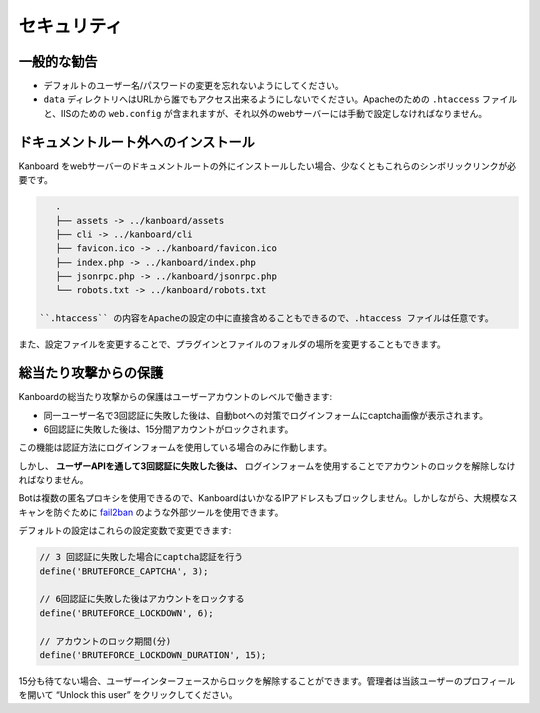セキュリティ
========

一般的な勧告
---------------

-  デフォルトのユーザー名/パスワードの変更を忘れないようにしてください。
-  ``data`` ディレクトリへはURLから誰でもアクセス出来るようにしないでください。Apacheのための ``.htaccess`` ファイルと、IISのための ``web.config`` が含まれますが、それ以外のwebサーバーには手動で設定しなければなりません。

.. 注意::

    - WebUIからのプラグインのインストールはデフォルトで無効にされています。
    - これはコードレビュー、あるいはいかなる承認プロセスも無くプラグインを適用します。
    - プラグインが正当性を確認するのはKanboardのインスタンスの所有者です。

ドキュメントルート外へのインストール
----------------------------------

Kanboard をwebサーバーのドキュメントルートの外にインストールしたい場合、少なくともこれらのシンボリックリンクが必要です。

.. code:: bash

    .
    ├── assets -> ../kanboard/assets
    ├── cli -> ../kanboard/cli
    ├── favicon.ico -> ../kanboard/favicon.ico
    ├── index.php -> ../kanboard/index.php
    ├── jsonrpc.php -> ../kanboard/jsonrpc.php
    └── robots.txt -> ../kanboard/robots.txt

 ``.htaccess`` の内容をApacheの設定の中に直接含めることもできるので、.htaccess ファイルは任意です。

また、設定ファイルを変更することで、プラグインとファイルのフォルダの場所を変更することもできます。

.. 注意::

    いくつかのプラグインは document root以下にインストールされることを要求する可能性があります。

総当たり攻撃からの保護
----------------------

Kanboardの総当たり攻撃からの保護はユーザーアカウントのレベルで働きます:

-  同一ユーザー名で3回認証に失敗した後は、自動botへの対策でログインフォームにcaptcha画像が表示されます。
-  6回認証に失敗した後は、15分間アカウントがロックされます。

この機能は認証方法にログインフォームを使用している場合のみに作動します。

しかし、 **ユーザーAPIを通して3回認証に失敗した後は、** 
ログインフォームを使用することでアカウントのロックを解除しなければなりません。

Botは複数の匿名プロキシを使用できるので、KanboardはいかなるIPアドレスもブロックしません。しかしながら、大規模なスキャンを防ぐために `fail2ban <http://www.fail2ban.org>`__ のような外部ツールを使用できます。

デフォルトの設定はこれらの設定変数で変更できます:

.. code:: php

    // 3 回認証に失敗した場合にcaptcha認証を行う
    define('BRUTEFORCE_CAPTCHA', 3);

    // 6回認証に失敗した後はアカウントをロックする
    define('BRUTEFORCE_LOCKDOWN', 6);

    // アカウントのロック期間(分)
    define('BRUTEFORCE_LOCKDOWN_DURATION', 15);

15分も待てない場合、ユーザーインターフェースからロックを解除することができます。管理者は当該ユーザーのプロフィールを開いて “Unlock this user” をクリックしてください。
